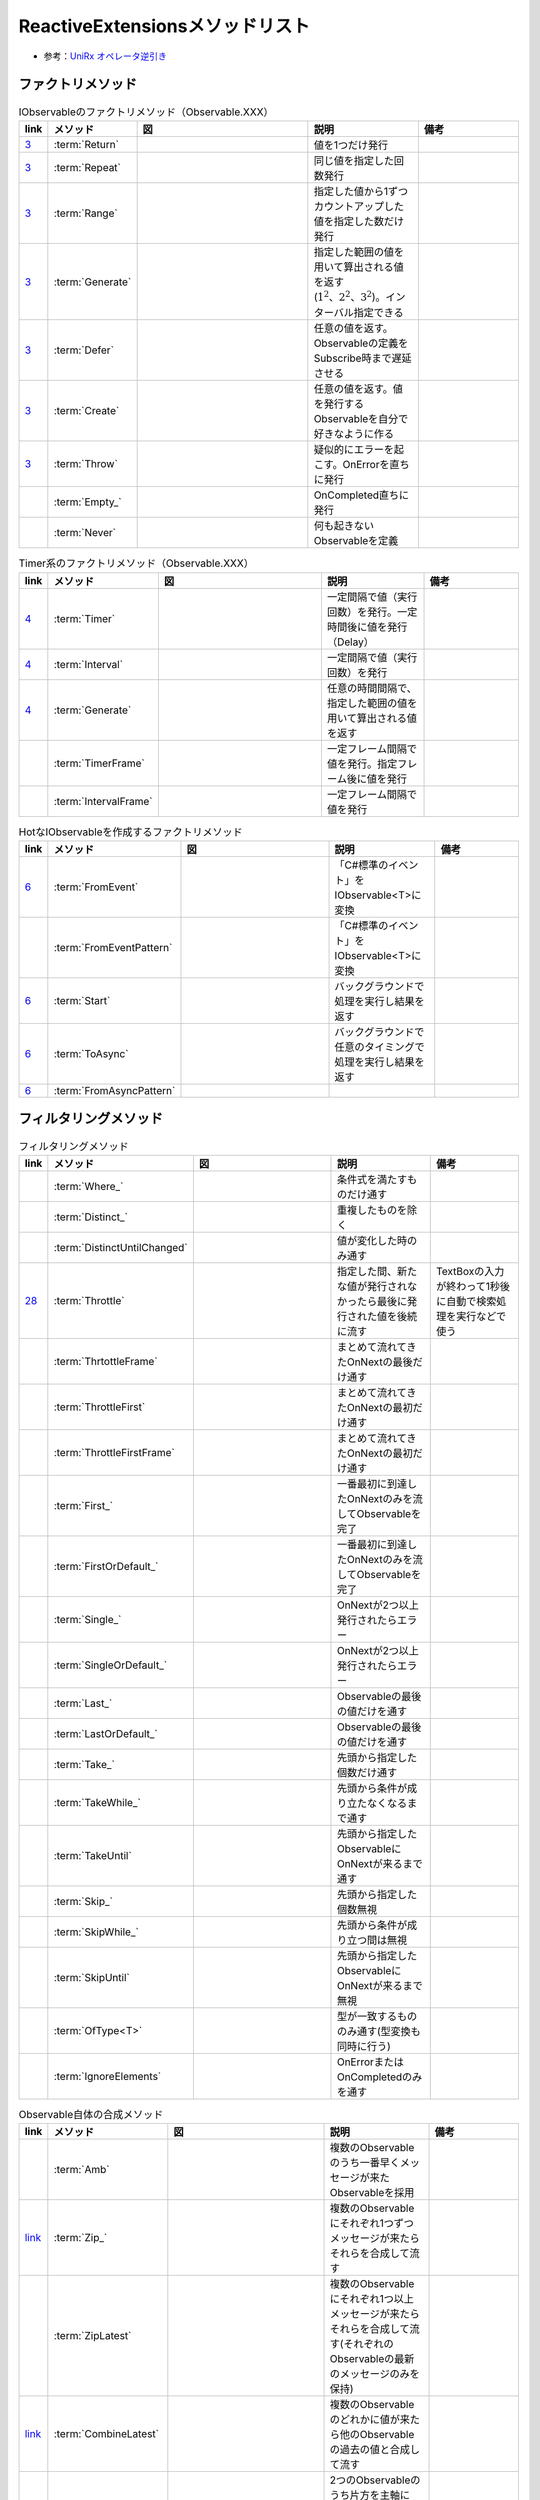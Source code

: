================================
ReactiveExtensionsメソッドリスト
================================

* 参考：`UniRx オペレータ逆引き <https://qiita.com/toRisouP/items/3cf1c9be3c37e7609a2f>`__

ファクトリメソッド
==================

.. csv-table:: IObservableのファクトリメソッド（Observable.XXX）
   :header-rows: 1
   :widths: 1, 3, 10, 6, 6

   link,メソッド,図,説明,備考
   `3 <https://blog.okazuki.jp/entry/20111104/1320409976>`__,:term:`Return`,,値を1つだけ発行,
   `3 <https://blog.okazuki.jp/entry/20111104/1320409976>`__,:term:`Repeat`,.. figure:: images/Repeat.png,同じ値を指定した回数発行,
   `3 <https://blog.okazuki.jp/entry/20111104/1320409976>`__,:term:`Range`,.. figure:: images/Range.png,指定した値から1ずつカウントアップした値を指定した数だけ発行,
   `3 <https://blog.okazuki.jp/entry/20111104/1320409976>`__,:term:`Generate`,.. figure:: images/Generate.png,指定した範囲の値を用いて算出される値を返す(:math:`1^2、2^2、3^2`)。インターバル指定できる,
   `3 <https://blog.okazuki.jp/entry/20111104/1320409976>`__,:term:`Defer`,.. figure:: images/Defer.png,任意の値を返す。Observableの定義をSubscribe時まで遅延させる,
   `3 <https://blog.okazuki.jp/entry/20111104/1320409976>`__,:term:`Create`,.. figure:: images/Create.png,任意の値を返す。値を発行するObservableを自分で好きなように作る,
   `3 <https://blog.okazuki.jp/entry/20111104/1320409976>`__,:term:`Throw`,.. figure:: images/Throw.png,疑似的にエラーを起こす。OnErrorを直ちに発行,
   ,:term:`Empty_`,.. figure:: images/Empty.png,OnCompleted直ちに発行,
   ,:term:`Never`,.. figure:: images/Never.png,何も起きないObservableを定義,

.. csv-table:: Timer系のファクトリメソッド（Observable.XXX）
   :header-rows: 1
   :widths: 1, 3, 10, 6, 6

   link,メソッド,図,説明,備考
   `4 <https://blog.okazuki.jp/entry/20111106/1320584830>`__,:term:`Timer`,.. figure:: images/Timer.png,一定間隔で値（実行回数）を発行。一定時間後に値を発行（Delay）,""
   `4 <https://blog.okazuki.jp/entry/20111106/1320584830>`__,:term:`Interval`,.. figure:: images/Interval.png,一定間隔で値（実行回数）を発行,""
   `4 <https://blog.okazuki.jp/entry/20111106/1320584830>`__,:term:`Generate`,.. figure:: images/Generate.png,任意の時間間隔で、指定した範囲の値を用いて算出される値を返す,""
   ,:term:`TimerFrame`,,一定フレーム間隔で値を発行。指定フレーム後に値を発行,
   ,:term:`IntervalFrame`,,一定フレーム間隔で値を発行,

.. csv-table:: HotなIObservableを作成するファクトリメソッド
   :header-rows: 1
   :widths: 1, 3, 10, 6, 6

   link,メソッド,図,説明,備考
   `6 <https://blog.okazuki.jp/entry/20111109/1320849106>`__,:term:`FromEvent`,.. figure:: images/FromEvent.png,「C#標準のイベント」をIObservable<T>に変換,""
   ,:term:`FromEventPattern`,,「C#標準のイベント」をIObservable<T>に変換,""
   `6 <https://blog.okazuki.jp/entry/20111109/1320849106>`__,:term:`Start`,.. figure:: images/Start.png,バックグラウンドで処理を実行し結果を返す,""
   `6 <https://blog.okazuki.jp/entry/20111109/1320849106>`__,:term:`ToAsync`,,バックグラウンドで任意のタイミングで処理を実行し結果を返す,""
   `6 <https://blog.okazuki.jp/entry/20111109/1320849106>`__,:term:`FromAsyncPattern`,,,""

フィルタリングメソッド
======================

.. csv-table:: フィルタリングメソッド
   :header-rows: 1
   :widths: 1, 3, 10, 6, 6

   link,メソッド,図,説明,備考
   ,:term:`Where_`,,条件式を満たすものだけ通す,""
   ,:term:`Distinct_`,.. figure:: images/Distinct.png,重複したものを除く,""
   ,:term:`DistinctUntilChanged`,.. figure:: images/DistinctUntilChanged.png,値が変化した時のみ通す,""
   `28 <https://blog.okazuki.jp/entry/20120202/1328107196>`__,:term:`Throttle`,.. figure:: images/Throttle.png,指定した間、新たな値が発行されなかったら最後に発行された値を後続に流す,TextBoxの入力が終わって1秒後に自動で検索処理を実行などで使う
   ,:term:`ThrtottleFrame`,,まとめて流れてきたOnNextの最後だけ通す,""
   ,:term:`ThrottleFirst`,.. figure:: images/ThrottleFirst.png,まとめて流れてきたOnNextの最初だけ通す,""
   ,:term:`ThrottleFirstFrame`,,まとめて流れてきたOnNextの最初だけ通す,""
   ,:term:`First_`,.. figure:: images/First.png,一番最初に到達したOnNextのみを流してObservableを完了,""
   ,:term:`FirstOrDefault_`,,一番最初に到達したOnNextのみを流してObservableを完了,""
   ,:term:`Single_`,,OnNextが2つ以上発行されたらエラー,""
   ,:term:`SingleOrDefault_`,,OnNextが2つ以上発行されたらエラー,""
   ,:term:`Last_`,.. figure:: images/Last.png,Observableの最後の値だけを通す,""
   ,:term:`LastOrDefault_`,,Observableの最後の値だけを通す,""
   ,:term:`Take_`,.. figure:: images/Take.png,先頭から指定した個数だけ通す,""
   ,:term:`TakeWhile_`,.. figure:: images/TakeWhile.png,先頭から条件が成り立たなくなるまで通す,""
   ,:term:`TakeUntil`,.. figure:: images/TakeUntil.png,先頭から指定したObservableにOnNextが来るまで通す,""
   ,:term:`Skip_`,.. figure:: images/Skip.png,先頭から指定した個数無視,""
   ,:term:`SkipWhile_`,.. figure:: images/SkipWhile.png,先頭から条件が成り立つ間は無視,""
   ,:term:`SkipUntil`,.. figure:: images/SkipUntil.png,先頭から指定したObservableにOnNextが来るまで無視,""
   ,:term:`OfType<T>`,,型が一致するもののみ通す(型変換も同時に行う),""
   ,:term:`IgnoreElements`,.. figure:: images/IgnoreElements.png,OnErrorまたはOnCompletedのみを通す,""

.. csv-table:: Observable自体の合成メソッド
   :header-rows: 1
   :widths: 1, 3, 10, 6, 6

   link,メソッド,図,説明,備考
   ,:term:`Amb`,.. figure:: images/Amb.png,複数のObservableのうち一番早くメッセージが来たObservableを採用,""
   `link <https://atmarkit.itmedia.co.jp/fdotnet/introrx/introrx_02/introrx_02_03.html>`__,:term:`Zip_`,.. figure:: images/Zip.png,複数のObservableにそれぞれ1つずつメッセージが来たらそれらを合成して流す,
   ,:term:`ZipLatest`,.. figure:: images/ZipLatest.png,複数のObservableにそれぞれ1つ以上メッセージが来たらそれらを合成して流す(それぞれのObservableの最新のメッセージのみを保持),""
   `link <https://atmarkit.itmedia.co.jp/fdotnet/introrx/introrx_02/introrx_02_03.html>`__,:term:`CombineLatest`,.. figure:: images/CombineLatest.png,複数のObservableのどれかに値が来たら他のObservableの過去の値と合成して流す,
   ,:term:`WithLatestFrom`,.. figure:: images/WithLatestFrom.png,2つのObservableのうち片方を主軸にし、片方のObservableの最新値を合成,""
   `link <https://atmarkit.itmedia.co.jp/fdotnet/introrx/introrx_02/introrx_02_03.html>`__,:term:`Merge`,.. figure:: images/Merge.png,複数のObservableを1本にまとめる,
   `link <https://atmarkit.itmedia.co.jp/fdotnet/introrx/introrx_02/introrx_02_03.html>`__,:term:`Concat_`,.. figure:: images/Concat.png,ObservableのOnCompleted時に別のObservableを繋ぐ,
   `link <https://atmarkit.itmedia.co.jp/fdotnet/introrx/introrx_02/introrx_02_03.html>`__,:term:`SelectMany_`,.. figure:: images/SelectMany.gif,Observableの値を使って別のObservableを作り、それぞれの値を合成,
   ,:term:`Catch`,.. figure:: images/Catch.png,複数のObservableを成功するまで順番に実行,
   `link <https://atmarkit.itmedia.co.jp/fdotnet/introrx/introrx_02/introrx_02_03.html>`__,:term:`Scan`,.. figure:: images/Scan.png,,

.. csv-table:: Observable自体の変換メソッド
   :header-rows: 1
   :widths: 1, 3, 10, 6, 6

   link,メソッド,図,説明,備考
   ,:term:`ToReactiveProperty`,,ObservableをReactivePropertyに変換,""
   ,:term:`ToReadOnlyReactiveProperty`,,ObservableをReadOnlyReactivePropertyに変換,""
   ,:term:`ToYieldInstruction`,,コルーチンでObservableを待つ,""

.. csv-table:: Observableの分岐メソッド
   :header-rows: 1
   :widths: 1, 3, 10, 6, 6

   link,メソッド,図,説明,備考
   ,:term:`Publish`,,Observableを枝分かれさせる,Publishの返り値はIConnectabaleObservable。Multicast(Subject)と同義
   ,:term:`ToReactivePropety`,,Observableを枝分かれさせる,
   ,:term:`Publish`,,Observableを枝分かれさせつつ、初期値を指定,引数を与えるとMulticast(BehaviorSubject)と同義
   ,:term:`PublishLast`,.. figure:: images/PublishLast.png,Observableを枝分かれさせ、その際にObservableの最後の値のみをキャッシュ,Multicast(AsyncSubject)と同義
   ,:term:`Replay`,.. figure:: images/Replay.png,Observableを枝分かれさせ、その際に今までに発行された全てのOnNextをキャッシュ,Multicast(ReplaySubject)と同義
   ,:term:`Multicast`,,Observableを枝分かれさせる時にSubjectを指定,
   ,:term:`RefCount`,.. figure:: images/RefCount.png,Observerが1つでもいたらConnectし、いなくなったらDispose,Publish().RefCount()はほぼ定型文
   ,:term:`Share`,,Publish().RefCount()を省略,

.. csv-table:: メッセージ同士の合成・演算
   :header-rows: 1
   :widths: 1, 3, 10, 6, 6

   link,メソッド,図,説明,備考
   ,:term:`Scan`,.. figure:: images/Scan.png,メッセージの値と前回の結果との両方を使い関数を適用,LINQでいうAggregate
   ,:term:`Buffer`,.. figure:: images/Buffer.png,メッセージを一定個数ごとにまとめる,第二引数を指定することで挙動が変わる
   ,:term:`Buffer_`,.. figure:: images/Buffer.png,あるObservableにメッセージが来るまで値を塞き止めてまとめる,引数にObservableを渡す
   ,:term:`PairWise`,,直前のメッセージとセットにする,"Bufer(2,1)と挙動は似ている"

.. csv-table:: メッセージの変換
   :header-rows: 1
   :widths: 1, 3, 10, 6, 6

   link,メソッド,図,説明,備考
   ,:term:`Select`,,値を変換/値に関数を適用する,他の言語だとmap
   ,:term:`Cast<T>`,,型変換をする,
   ,:term:`SelectMany`,.. figure:: images/SelectMany.gif,メッセージの値を元に別のObservableを呼び出してそちらの結果を利用,Observableを合成
   ,:term:`Materialize`,.. figure:: images/Materialize.png,メッセージにイベントのメタ情報を付与,OnNext/OnError/OnCompletedのどれであるかを示す情報を付与
   ,:term:`TimeInterval`,.. figure:: images/TimeInterval.png,前回のメッセージからの経過時間を付与,
   ,:term:`TimeStamp`,.. figure:: images/TimeStamp.png,メッセージにタイムスタンプを付与,
   ,:term:`AsUnitObservable`,,メッセージをUnit型に変換,Select(_=>Unit.Default)と同義

.. csv-table:: 時間に絡んだ処理
   :header-rows: 1
   :widths: 1, 3, 10, 6, 6

   link,メソッド,図,説明,備考
   `29 <https://blog.okazuki.jp/entry/20120203/1328274110>`__,:term:`Delay`,.. figure:: images/Delay.png,メッセージを時間遅延させる。特定の時点までの遅延も可能
   ,:term:`DelayFrame`,,メッセージを時間遅延させる,
   ,:term:`Timeout`,.. figure:: images/Timeout.png,最後にOnNextが発行されてから一定時間以内に次のOnNextが来なかったらOnErrorを発行,
   ,:term:`Timeout`,.. figure:: images/Timeout.png,Subscribeしてから一定時刻までにOnCompletedが来なかったらOnErrorを発行,
   `27 <https://blog.okazuki.jp/entry/20120201/1328107196>`__,:term:`Sample`,.. figure:: images/Sample.png,指定した間隔（時間や任意のタイミング）で最後に発行された値を後続に流す,非同期処理が終わったタイミングや、ボタンのクリックイベントなどをトリガーにして、一番最後に発行された値を後続に流せる
   ,:term:`NextFrame`,,次のフレームで処理,

.. csv-table:: 非同期処理
   :header-rows: 1
   :widths: 1, 3, 10, 6, 6

   link,メソッド,図,説明,備考
   ,:term:``,.. figure:: images/.png,,
   ,:term:``,.. figure:: images/.png,,
   ,:term:``,.. figure:: images/.png,,
   ,:term:``,.. figure:: images/.png,,
   ,:term:``,.. figure:: images/.png,,
   ,:term:``,.. figure:: images/.png,,
   ,:term:``,.. figure:: images/.png,,
   ,:term:``,.. figure:: images/.png,,
   ,:term:``,.. figure:: images/.png,,
   ,:term:``,.. figure:: images/.png,,
   ,:term:``,.. figure:: images/.png,,
   ,:term:``,.. figure:: images/.png,,
   ,:term:``,.. figure:: images/.png,,
   ,:term:``,.. figure:: images/.png,,
   ,:term:``,.. figure:: images/.png,,
   ,:term:``,.. figure:: images/.png,,
   ,:term:``,.. figure:: images/.png,,

.. csv-table:: メソッドリスト
   :header-rows: 1
   :widths: 1, 3, 10, 6, 6

   link,メソッド,図,説明,備考
   `10 <https://blog.okazuki.jp/entry/20111128/1322491648>`__,:term:`Do`,.. figure:: images/Do.png,IObservableのシーケンスを処理する途中に任意のアクションを実行,""

.. csv-table:: 集計を行うメソッドリスト(Cold)
   :header-rows: 1
   :widths: 1, 3, 10, 6, 6

   link,メソッド,図,説明,備考
   `17 <https://blog.okazuki.jp/entry/20111212/1323698319>`__,:term:`Aggregate`,.. figure:: images/Aggregate.png,収集・集計し、OnCompleted()で結果のみを後続に流す,
   `17 <https://blog.okazuki.jp/entry/20111212/1323698319>`__,:term:`Scan`,.. figure:: images/Scan.png,収集・集計し、OnNext()の都度、集計経過を後続に流す,

.. csv-table:: 時間に関する情報を付与するTimestampとTimeIntervalメソッド
   :header-rows: 1
   :widths: 1, 3, 10, 6, 6

   link,メソッド,図,説明,備考
   `31 <https://blog.okazuki.jp/entry/20120205/1328450809>`__,:term:`Timestamp`,.. figure:: images/Timestamp.png,タイムスタンプを追加する,""

.. csv-table:: その他メソッドリスト
   :header-rows: 1
   :widths: 1, 4, 10, 4

   link,メソッド,説明,備考
   ,Publish,Cold->Hot変換,`link <https://qiita.com/toRisouP/items/f6088963037bfda658d3>`__

